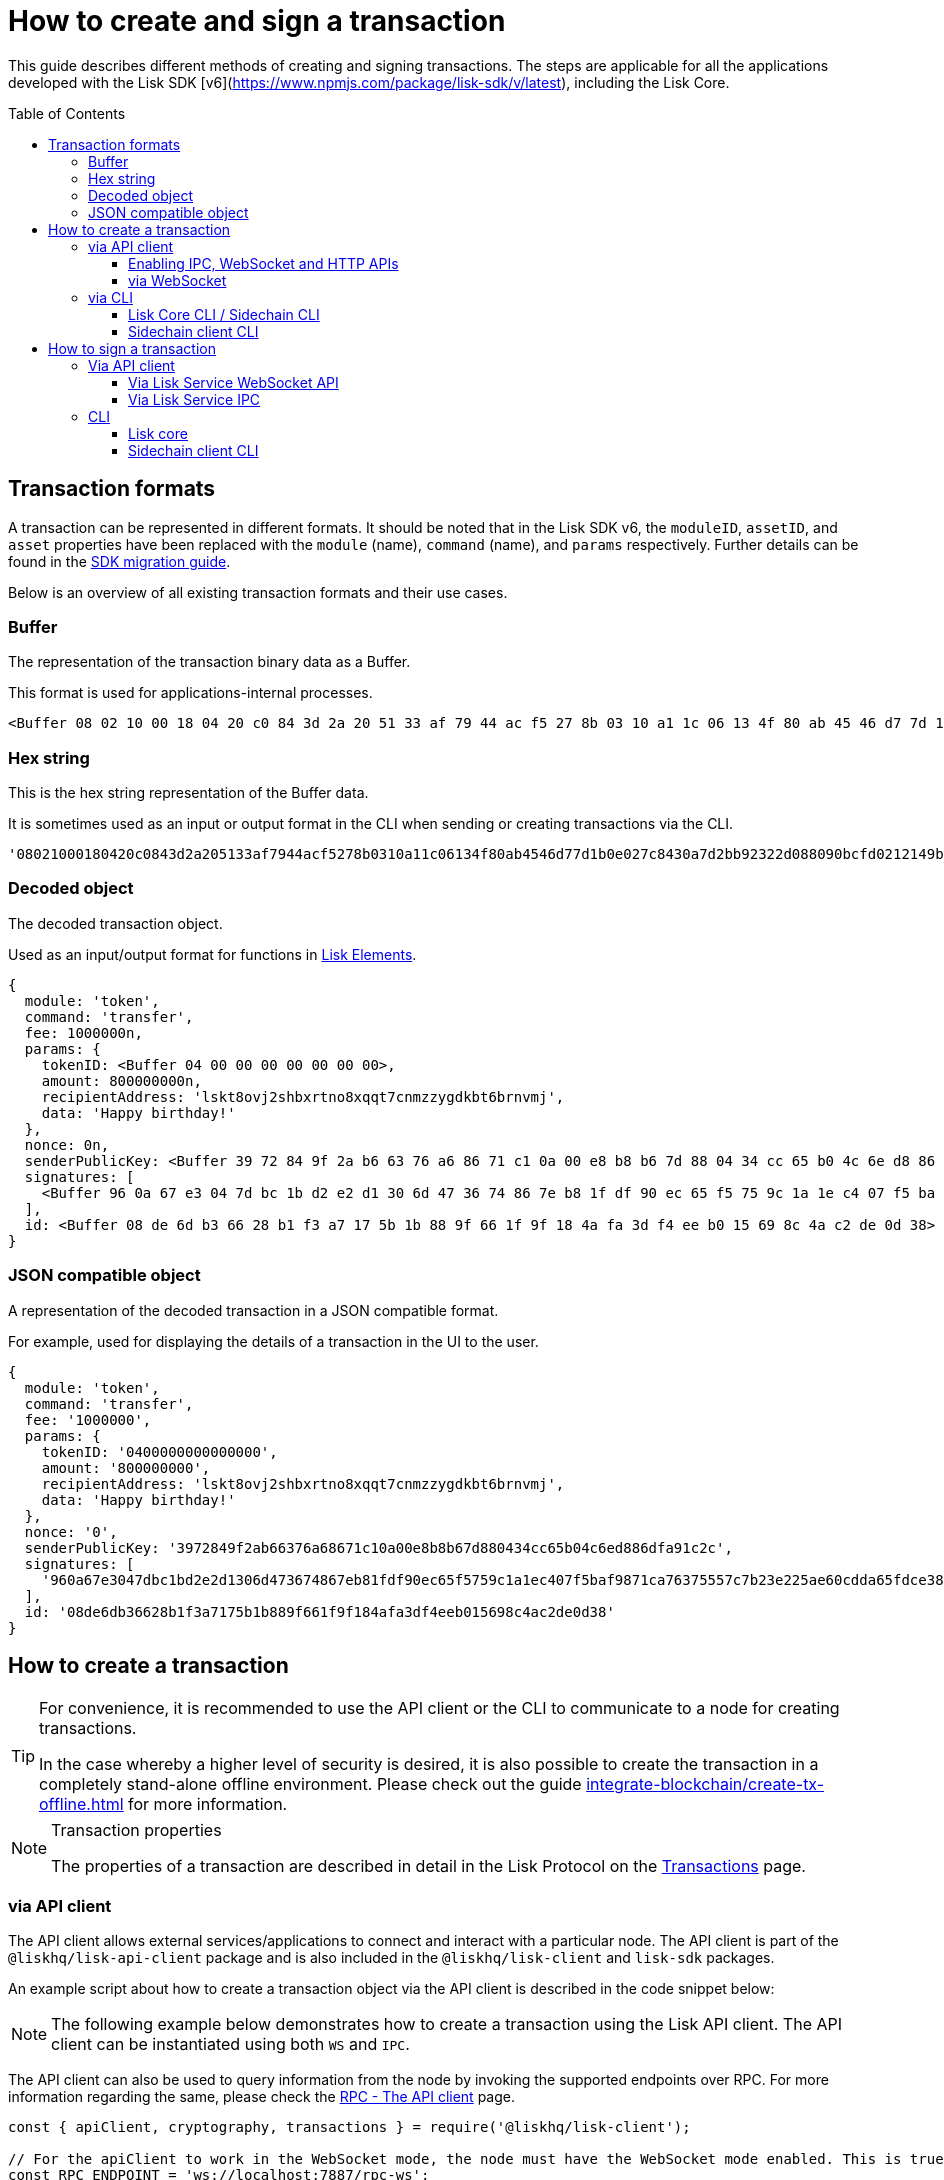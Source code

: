 = How to create and sign a transaction
:toc: preamble
:toclevels: 3
:idprefix:
:idseparator: -

:sdk_docs: v6@lisk-sdk::
:docs_core: v4@lisk-core::
// :v_sdk: v6.0.0 (beta)

:url_sdk_client: lisk-sdk::references/lisk-elements/client.adoc
:url_integrate_tx_offline: integrate-blockchain/create-tx-offline.adoc
:url_protocol_txs: understand-blockchain/lisk-protocol/transactions.adoc#transaction-properties
//:url_sdk_cli: v6@lisk-sdk::client-cli.adoc
//:url_sdk_httpapi: lisk-sdk::plugins/http-api-plugin.adoc
//:url_core_cli: lisk-core::reference/cli.adoc
//:url_transaction_send: integrate-blockchain/integrate-UI/faucet-transfer.adoc#transfer-tokens
:url_integrate_decoding: integrate-blockchain/encode-decode.adoc
:url_api_node_rpc: api/lisk-node-rpc.adoc
:url_api_service_http: api/lisk-service-http.adoc
:url_api_service_rpc: api/lisk-service-rpc.adoc
:url_migration_guide: {sdk_docs}references/migration.adoc
:url_protocol_transactions: understand-blockchain/lisk-protocol/transactions.adoc#types
:url_modules: {sdk_docs}modules/index.adoc
:url_api_client: understand-blockchain/sdk/rpc.adoc#the-api-client

This guide describes different methods of creating and signing transactions. The steps are applicable for all the applications developed with the Lisk SDK [v6](https://www.npmjs.com/package/lisk-sdk/v/latest), including the Lisk Core.

//TODO: Update the default transactions

// == Default transactions

// The default modules already come with a set of xref:{url_protocol_transactions}[default transactions] out of the box, which can be sent to the blockchain application without writing any custom code.

// Each transaction type is defined in a module.
// More information regarding the different modules listed below can be found here on the xref:{url_module}[modules overview] page.

// * The Token module
// * The PoS module
// * The Interoperability module
// * The Auth module
// * The Legacy module

//TODO: Update the modules overview page to add the other modules, and links to the respective pages when they are completed, .eg. auth, interop, legacy modules.


== Transaction formats

A transaction can be represented in different formats.
It should be noted that in the Lisk SDK v6, the `moduleID`, `assetID`, and `asset` properties have been replaced with the `module` (name), `command` (name), and `params` respectively.
Further details can be found in the xref:{url_migration_guide}[SDK migration guide].

Below is an overview of all existing transaction formats and their use cases.

=== Buffer

The representation of the transaction binary data as a Buffer.

This format is used for applications-internal processes.

[source,js]
----
<Buffer 08 02 10 00 18 04 20 c0 84 3d 2a 20 51 33 af 79 44 ac f5 27 8b 03 10 a1 1c 06 13 4f 80 ab 45 46 d7 7d 1b 0e 02 7c 84 30 a7 d2 bb 92 32 2d 08 80 90 bc ... 107 more bytes>
----

=== Hex string

This is the hex string representation of the Buffer data.

It is sometimes used as an input or output format in the CLI when sending or creating transactions via the CLI.
//  (see xref:{url_sdk_cli}[Application CLI] and xref:{url_core_cli}[Lisk Core CLI]).

[source,js]
----
'08021000180420c0843d2a205133af7944acf5278b0310a11c06134f80ab4546d77d1b0e027c8430a7d2bb92322d088090bcfd0212149bd82e637d306533b1e1ad66e19ca0047faa1a6a1a0f4861707079206269727468646179213a4098a9ee2cde8354d014cfe6367d430be2713e102f37d92ab91f03db780407e5bf6d818a45c21c9f5518638dfc3c5365fc2d497b928e0b9d6337988df46a663a02'
----

=== Decoded object

The decoded transaction object.

Used as an input/output format for functions in xref:{url_references_elements}[Lisk Elements].
//for example the xref:{url_references_apiclient}[].

[source,js]
----
{
  module: 'token',
  command: 'transfer',
  fee: 1000000n,
  params: {
    tokenID: <Buffer 04 00 00 00 00 00 00 00>,
    amount: 800000000n,
    recipientAddress: 'lskt8ovj2shbxrtno8xqqt7cnmzzygdkbt6brnvmj',
    data: 'Happy birthday!'
  },
  nonce: 0n,
  senderPublicKey: <Buffer 39 72 84 9f 2a b6 63 76 a6 86 71 c1 0a 00 e8 b8 b6 7d 88 04 34 cc 65 b0 4c 6e d8 86 df a9 1c 2c>,
  signatures: [
    <Buffer 96 0a 67 e3 04 7d bc 1b d2 e2 d1 30 6d 47 36 74 86 7e b8 1f df 90 ec 65 f5 75 9c 1a 1e c4 07 f5 ba f9 87 1c a7 63 75 55 7c 7b 23 e2 25 ae 60 cd da 65 ... 14 more bytes>
  ],
  id: <Buffer 08 de 6d b3 66 28 b1 f3 a7 17 5b 1b 88 9f 66 1f 9f 18 4a fa 3d f4 ee b0 15 69 8c 4a c2 de 0d 38>
}
----

=== JSON compatible object

A representation of the decoded transaction in a JSON compatible format.

For example, used for displaying the details of a transaction in the UI to the user.

[source,js]
----
{
  module: 'token',
  command: 'transfer',
  fee: '1000000',
  params: {
    tokenID: '0400000000000000',
    amount: '800000000',
    recipientAddress: 'lskt8ovj2shbxrtno8xqqt7cnmzzygdkbt6brnvmj',
    data: 'Happy birthday!'
  },
  nonce: '0',
  senderPublicKey: '3972849f2ab66376a68671c10a00e8b8b67d880434cc65b04c6ed886dfa91c2c',
  signatures: [
    '960a67e3047dbc1bd2e2d1306d473674867eb81fdf90ec65f5759c1a1ec407f5baf9871ca76375557c7b23e225ae60cdda65fdce385bae076131ad5f7e39df0b'
  ],
  id: '08de6db36628b1f3a7175b1b889f661f9f184afa3df4eeb015698c4ac2de0d38'
}
----

== How to create a transaction

[TIP]
====
For convenience, it is recommended to use the API client or the CLI to communicate to a node for creating transactions.

In the case whereby a higher level of security is desired, it is also possible to create the transaction in a completely stand-alone offline environment.
Please check out the guide xref:{url_integrate_tx_offline}[] for more information.
====

.Transaction properties
[NOTE]
====
The properties of a transaction are described in detail in the Lisk Protocol on the xref:{url_protocol_txs}[Transactions] page.
====

=== via API client

// The API client allows connecting to a particular node API, and enables to get and post data to the node.
// It is part of the `lisk-api-client` package and is also included in the `lisk-client` and `lisk-sdk` packages.
// An example script how to create a transaction object via the API client is described in the code snippet below:

The API client allows external services/applications to connect and interact with a particular node.
The API client is part of the `@liskhq/lisk-api-client` package and is also included in the `@liskhq/lisk-client` and `lisk-sdk` packages.

An example script about how to create a transaction object via the API client is described in the code snippet below:

[NOTE]
The following example below demonstrates how to create a transaction using the Lisk API client. The API client can be instantiated using both `WS` and `IPC`.

The API client can also be used to query information from the node by invoking the supported endpoints over RPC. For more information regarding the same, please check the xref:{url_api_client}[RPC - The API client] page.

[source,js]
----
const { apiClient, cryptography, transactions } = require('@liskhq/lisk-client');

// For the apiClient to work in the WebSocket mode, the node must have the WebSocket mode enabled. This is true for IPC mode as well.
const RPC_ENDPOINT = 'ws://localhost:7887/rpc-ws';
// const IPC_ENDPOINT = '~/.lisk/lisk-core';`
let clientCache;

// Replace with the recipient address
const recipientAddress = 'lskt8ovj2shbxrtno8xqqt7cnmzzygdkbt6brnvmj';

// Replace with the sender passphrase
const passphrase = 'attract squeeze option inflict dynamic end evoke love proof among random blanket table pumpkin general impose access toast undo extend fun employ agree dash';

const getClient = async () => {
	if (!clientCache) {
		clientCache = await apiClient.createWSClient(RPC_ENDPOINT);
		// clientCache = await apiClient.createIPCClient(IPC_ENDPOINT);
	}
	return clientCache;
};

getClient().then(async (apiClient) => {
	const privateKey = await cryptography.ed.getPrivateKeyFromPhraseAndPath(passphrase, "m/44'/134'/0'");
	constTx = await apiClient.transaction.create({
		module: 'token',
		command: 'transfer',
		fee: BigInt(transactions.convertLSKToBeddows('0.01')),
		params: {
			tokenID: Buffer.from('0400000000000000', 'hex'),
			amount: BigInt(transactions.convertLSKToBeddows('8')),
			recipientAddress,
			data: 'Happy birthday!'
		}
	}, privateKey);
	console.log('Signed transaction object: ', signedTx);

	process.exit(0);
});
----

.Example output
[%collapsible]
====
.Transaction object
[source, js]
----
Signed transaction object: {
module: 'token',
command: 'transfer',
fee: '1000000',
params: {
    tokenID: '0400000000000000',
    amount: '800000000',
    recipientAddress: 'lskt8ovj2shbxrtno8xqqt7cnmzzygdkbt6brnvmj',
    data: 'Happy birthday!'
},
nonce: '0',
senderPublicKey: '3972849f2ab66376a68671c10a00e8b8b67d880434cc65b04c6ed886dfa91c2c',
signatures: [
    '960a67e3047dbc1bd2e2d1306d473674867eb81fdf90ec65f5759c1a1ec407f5baf9871ca76375557c7b23e225ae60cdda65fdce385bae076131ad5f7e39df0b'
],
id: '08de6db36628b1f3a7175b1b889f661f9f184afa3df4eeb015698c4ac2de0d38'
}
----
====

==== Enabling IPC, WebSocket and HTTP APIs

Firstly, ensure that IPC is enabled.
This can be achieved by adding the IPC configuration option to your Lisk node's configuration file as shown below:

[source,json]
----
{
  "ipc": {
    "enabled": true,
    "path": "/path/to/ipc/socket"
  }
}


----
It will be necessary to replace the `/path/to/ipc/socket` in the snippet above with the path to your IPC socket file.
It will now be necessary to connect the IPC socket using a client library.
There are several libraries available, such as `lisk-client-ipc` for Node.js and `pylisk` for Python.

// Please check below as this appears to be incorrect.
Once a connection to the IPC socket has been established, a transaction can be created, which must contain all the necessary information for the transaction, such as the recipient address, amount, and fee.
An example using the `lisk-client-ipc` library can be seen in the snippet below:

[source,js]
----
const { APIClient } = require('@liskhq/lisk-api-client');
const { Transaction } = require('@liskhq/lisk-client-ipc');

const client = new APIClient(['https://my-lisk-node.com']);

const tx = new Transaction({
  moduleID: 2,
  assetID: 0,
  fee: '10000000',
  nonce: '1',
  senderPublicKey: 'sender-public-key',
  asset: {
    recipientAddress: 'lsk3wzmwGK3qY8JtYkZdRopDnNfVyj8PbW',
    amount: '100000000',
  },
});

client.transport
  .invoke('app:createTransaction', { transaction: tx.toJSON() })
  .then(response => {
    console.log(response.result);
  });

----
// The app:createTransaction endpoint can now be used to create the transaction

==== via WebSocket

Firstly ensure that WebSocket is enabled, this can be achieved by adding the `ws` configuration option to your node's configuration file as shown below:

[source,json]
----
{
  "ws": {
    "port": 8080,
    "path": "/ws"
  }
}
----
Replace `8080` with the port number you wish to use for WebSocket, and `/ws` with the path to the WebSocket endpoint.
Then connect to the Websocket endpoint using the desired library.
A transaction can now be created, which must contain all the necessary information such as the recipient address, amount, and fee.
An example using the `socket.io-client` library can be seen in the snippet below:

[source,js]
----
const io = require('socket.io-client');
const { APIClient } = require('@liskhq/lisk-api-client');
const { Transaction } = require('@liskhq/lisk-client');

const client = new APIClient(['https://my-lisk-node.com']);

const tx = new Transaction({
  moduleID: 2,
  assetID: 0,
  fee: '10000000',
  nonce: '1',
  senderPublicKey: 'sender-public-key',
  asset: {
    recipientAddress: 'lsk3wzmwGK3qY8JtYkZdRopDnNfVyj8PbW',
    amount: '100000000',
  },
});

const socket = io('https://my-lisk-node.com/ws');

socket.on('connect', () => {
  console.log('Connected to WebSocket');

  socket.emit('subscribe', 'transactions');

  socket.emit('transaction:create', tx.toJSON(), response => {
    console.log(response);
    socket.disconnect();
  });
});

socket.on('disconnect', () => {
  console.log('Disconnected from WebSocket');
});
----

=== via CLI

Any running node can be used to create a sendable transaction object.
// see xref:{url_sdk_cli}[Application CLI] and xref:{url_core_cli}[Lisk Core CLI].
//TODO: Add in above links when SDKv6 and Core docsv4 are released
An example for creating and sending a transfer transaction with the Lisk Core CLI is displayed below:

NOTE: If you are planning to run the same transaction through a sidechain client, then you can use nearly the same CLI commands as in the general Lisk CLI.
Just replace `lisk-core` with `./bin/run` in that case.

[source,bash]
----
$ lisk-core transaction:create token transfer 100000000
? Please enter passphrase:  [hidden]
Warning: Passphrase contains 24 words instead of expected 12. Passphrase contains 23 whitespaces instead of expected 11.
? Please enter: tokenID:  0400000000000000
? Please enter: amount:  800000000
? Please enter: recipientAddress:  lskt8ovj2shbxrtno8xqqt7cnmzzygdkbt6brnvmj
? Please enter: data:  Happy birthday!
----

After all relevant information for the transaction is input, the encoded transaction is returned:

.Example output
[%collapsible]
====
----
{"transaction":"0a05746f6b656e12087472616e7366657218012080c2d72f2a203972849f2ab66376a68671c10a00e8b8b67d880434cc65b04c6ed886dfa91c2c32370a080400000000000000108090bcfd021a149bd82e637d306533b1e1ad66e19ca0047faa1a6a220f4861707079206269727468646179213a40ab69eabe03d73a69a867104a6e5eb820563921cf61ef6b7c036098ae46ac5a1c6311bae6006b55618f1c2b8288454a7d51eb2f10e1d4282a452ea35125bfd109"}
----
====

[TIP]
====
To also see the decoded transaction object on creation, add the `--json` parameter:

.Example
[%collapsible]
=====
[source,bash]
----
$ lisk-core transaction:create token transfer 100000000 --json
? Please enter passphrase:  [hidden]
Warning: Passphrase contains 24 words instead of expected 12. Passphrase contains 23 whitespaces instead of expected 11.
? Please enter: tokenID:  0400000000000000
? Please enter: amount:  800000000
? Please enter: recipientAddress:  lskt8ovj2shbxrtno8xqqt7cnmzzygdkbt6brnvmj
? Please enter: data:  Happy birthday!
{"transaction":"0a05746f6b656e12087472616e7366657218042080c2d72f2a203972849f2ab66376a68671c10a00e8b8b67d880434cc65b04c6ed886dfa91c2c32370a080400000000000000108090bcfd021a149bd82e637d306533b1e1ad66e19ca0047faa1a6a220f4861707079206269727468646179213a40c06cd0ef375911528d491971296532dbd58725f0fccc0f23e6c0656c43e75ecd12635616117e64d005f1c9f2a55de7cf2d8f5cb961927d839d141a18faa80e08"}
{"transaction":{"module":"token","command":"transfer","fee":"100000000","nonce":"4","senderPublicKey":"3972849f2ab66376a68671c10a00e8b8b67d880434cc65b04c6ed886dfa91c2c","signatures":["c06cd0ef375911528d491971296532dbd58725f0fccc0f23e6c0656c43e75ecd12635616117e64d005f1c9f2a55de7cf2d8f5cb961927d839d141a18faa80e08"],"params":{"tokenID":"0400000000000000","amount":"800000000","recipientAddress":"lskt8ovj2shbxrtno8xqqt7cnmzzygdkbt6brnvmj","data":"Happy birthday!"},"id":"f3f537bbd52464d2f97c02f5ef0f9a805d19ad4f8ef1c7efa1da17cef0e5036a"}}
----
=====
====

==== Lisk Core CLI / Sidechain CLI

Once connected to the Lisk Core CLI, ensure the network required (either mainnet or testnet) is replaced with the url of the node you wish to establish the connection.
An example of a  how to create a transfer transaction using the `lisk-core transaction:create` command is shown in the snippet below:

[source,js]
----
const { createTransferTransaction } = require('@liskhq/lisk-transactions');
const { getNetworkIdentifier } = require('@liskhq/lisk-utils');
const { FeeEstimator } = require('@liskhq/lisk-client');

const feeEstimator = new FeeEstimator();

const passphrase = 'this is my secret passphrase';
const recipientAddress = 'lsk3wzmwGK3qY8JtYkZdRopDnNfVyj8PbW';
const amount = '100000000';

const networkIdentifier = getNetworkIdentifier('my_network_identifier');
const tx = createTransferTransaction({
    recipientAddress,
    amount,
    passphrase,
    networkIdentifier,
    fee: feeEstimator.calculateFee('transfer'),
});

console.log(JSON.stringify(tx, null, 2));
----

==== Sidechain client CLI

Once you are connected to a Lisk node, you can use the sidechain-client `transaction:create command` to create a new transaction.
// Need code snippet, etc..



== How to sign a transaction

The transaction object contains all the necessary information, such as the recipient address, amount, and fee.
It will then need to be signed with the users private key.
Once the transaction has been signed, it can then be broadcast to the network using the "broadcast" API endpoint of the Lisk node.
//TODO: Add in a link to the new Broadcast the transaction page when it is completed.

[source,js]
----
const { APIClient } = require('@liskhq/lisk-api-client');
const { TransactionBuilderFactory } = require('@liskhq/lisk-sdk');

const client = new APIClient(['https://my-lisk-node.com']);

const builder = new TransactionBuilderFactory(client);

const tx = builder
  .transfer()
  .amount('100000000')
  .recipientId('lsk3wzmwGK3qY8JtYkZdRopDnNfVyj8PbW')
  .nonce('1')
  .fee('10000000')
  .sign('my-secret-key')
  .build();

client.transactions.broadcast(tx.toString('hex')).then(response => {
  console.log(response.data);
});
----


// // == How to send the transaction
//
// [TIP]
// ====
// In case it is desired to have the transaction in a different format before sending, there are functions available to conveniently convert the transaction between the different formats, see xref:{url_integrate_decoding}[] for more information.
// ====
//
// === With Lisk Service
//
// How to send transactions to a Lisk node via Lisk Service.
//
// An existing transaction as hex string can be posted to a Lisk node via the Lisk Service either by using its HTTP or WebSocket APIs.
//
// ==== Via Lisk Service HTTP API
//
// cURL is one of the tools that can be used to send HTTP API requests to Lisk Service:
//
// [source,bash]
// ----
// curl -X POST -H "Content-Type: application/json" \
// -d '{"transaction": "0a05746f6b656e12087472616e7366657218042080c2d72f2a203972849f2ab66376a68671c10a00e8b8b67d880434cc65b04c6ed886dfa91c2c32370a080400000000000000108090bcfd021a149bd82e637d306533b1e1ad66e19ca0047faa1a6a220f4861707079206269727468646179213a40c06cd0ef375911528d491971296532dbd58725f0fccc0f23e6c0656c43e75ecd12635616117e64d005f1c9f2a55de7cf2d8f5cb961927d839d141a18faa80e08"}' \
// "http://localhost:9901/api/v3/transactions"
// ----

// [TIP]
// ====
// For more information, check out the xref:{url_api_service_http}[Mainnet HTTP API (Lisk Service)] reference.
// ====
// TODO: Update above link when Lisk Service 0.7 is released.

The following response will be displayed, if the transaction was posted successfully.

[source,json]
----
{
  "message":"Transaction payload was successfully passed to the network node",
  "transactionID":"f3f537bbd52464d2f97c02f5ef0f9a805d19ad4f8ef1c7efa1da17cef0e5036a"
}
----

=== Via API client

An example of how to sign a transaction using the API client can be seen in the snippet below:

[source,js]
----
const { APIClient, cryptography } = require('@liskhq/lisk-client');

const client = new APIClient(['http://localhost:4000']);

const privateKey = 'f1d74c7ecfba5420d0e778e42fb748c25d2a0a19ce97448c5d5e42f22b670cb1';
const recipientAddress = 'lsk9j5fudguxsz5yh5sg5d5ax5r37t8rj69rmpcw2';
const amount = '100000000';
const fee = '10000000';

const transferTransaction = {
  moduleID: 2,
  assetID: 0,
  fee: fee,
  asset: {
    amount: amount,
    recipientAddress: recipientAddress
  },
  networkIdentifier: '1'
};

client.node.getNodeInfo().then(response => {
  transferTransaction.networkIdentifier = response.networkIdentifier;

  const transaction
----

==== Via Lisk Service WebSocket API

If you prefer to use the RPC WebSocket API of Lisk Service to post transactions, this can be achieved for example by writing a small JS script, and using the API client of the `socket.io-client` package:

[source,js]
----
// 1. Require the dependencies
const io = require('socket.io-client'); // The socket.io client
const jsome = require('jsome'); // Prettifies the JSON output

jsome.params.colored = true;

// Use local Service node
const WS_RPC_ENDPOINT = 'ws://localhost:9901/rpc-v3';
//Use public Service node
//const WS_RPC_ENDPOINT = "wss://service.lisk.com/rpc-v3";

// 2. Connect to Lisk Service via WebSockets
const socket = io(WS_RPC_ENDPOINT, {
  forceNew: true,
  transports: ['websocket']
});

// 3. Emit the remote procedure call
socket.emit('request', {
  jsonrpc: '2.0',
  method: 'post.transactions',
  payload: {"transaction":"0a05746f6b656e12087472616e7366657218042080c2d72f2a203972849f2ab66376a68671c10a00e8b8b67d880434cc65b04c6ed886dfa91c2c32370a080400000000000000108090bcfd021a149bd82e637d306533b1e1ad66e19ca0047faa1a6a220f4861707079206269727468646179213a40c06cd0ef375911528d491971296532dbd58725f0fccc0f23e6c0656c43e75ecd12635616117e64d005f1c9f2a55de7cf2d8f5cb961927d839d141a18faa80e08

"}
},
  answer => {
    jsome(answer);
    process.exit(0);
});
----

==== Via Lisk Service IPC

Firstly ensure that Lisk Core is running with IPC enabled, you can use a WebSocket client or a CLI tool such as `curl` to send commands to the IPC endpoint.
An example of how to sign a transaction using `curl` and the IPC endpoint can be seen in the snippet below:

[source,js]
----
const ipcPath = '/path/to/my/ipc/socket';
const data = {
    module: 'transaction',
    action: 'sign',
    data: {
        passphrase: 'this is my secret passphrase',
        transaction: {
            id: 'my_transaction_id',
            type: 0,
            fee: '10000000',
            senderPublicKey: 'my_sender_public_key',
            timestamp: 1530117600,
            asset: {
                amount: '100000000',
                recipientId: 'lsk3wzmwGK3qY8JtYkZdRopDnNfVyj8PbW'
            }
        }
    }
};

const command = `curl --unix-socket ${ipcPath} -X POST -H "Content-Type: application/json" -d '${JSON.stringify(data)}'`;

console.log(command);
----
After executing the above code, a `curl` command will be visible that can be used to sign the transaction via IPC.
Now copy and paste this command into your terminal to sign the transaction.



// === Via Lisk Service HTTP..? (This may not be required)

// [TIP]
// ====
// For more information, check out the xref:{url_api_service_rpc}[RPC endpoints (Lisk Service)] reference.
// ====
//TODO: Add in Tip and link above after v6 update.

// === With the application / node
=== CLI

Any running node can be used to sign a transaction object.
An example for signing a transfer transaction with the Lisk Core CLI is displayed below:

==== Lisk core

Firstly, enter the data of the transaction that you wish to sign, and the passphrase in the example below:

[source,bash]
----
./bin/run lisk transaction:sign [data] --passphrase [passphrase]
----
Now the following command below can be used to sign a transaction:

[source,js]
----
./bin/run lisk transaction:sign '{"amount":"100000000","recipientId":"lsk3wzmwGK3qY8JtYkZdRopDnNfVyj8PbW"}' --passphrase "this is my secret passphrase"
----

==== Sidechain client CLI

NOTE: If you are planning to run the same transaction through a sidechain client, then you can use nearly the same CLI commands as in the general Lisk CLI.
Just replace `lisk-core` with `./bin/run` in that case.
//check if the above is still valid?




// ==== Via the application CLI

// Any running node with an enabled API can be used to send a transaction object.
// see xref:{url_sdk_cli}[Application CLI] and xref:{url_core_cli}[Lisk Core CLI].
//TODO: Add in above links when SDKv6 and Core docs v4 are released
//An example for sending a transfer transaction, including an example for a sidechain client with the Lisk Core CLI is displayed below:

// [tabs]
// ====
// Lisk core::
// +
// --
// [source,bash]
// ----
// $ lisk-core transaction:send 0a05746f6b656e12087472616e7366657218042080c2d72f2a203972849f2ab66376a68671c10a00e8b8b67d880434cc65b04c6ed886dfa91c2c32370a080400000000000000108090bcfd021a149bd82e637d306533b1e1ad66e19ca0047faa1a6a220f4861707079206269727468646179213a40c06cd0ef375911528d491971296532dbd58725f0fccc0f23e6c0656c43e75ecd12635616117e64d005f1c9f2a55de7cf2d8f5cb961927d839d141a18faa80e08
//
//
// ----
// --
// ====
//
// [tabs]
// ====
// Sidechain client::
// +
// --
// [source,bash]
// ----
// $ bin/run transaction:send 0a05746f6b656e12087472616e7366657218042080c2d72f2a203972849f2ab66376a68671c10a00e8b8b67d880434cc65b04c6ed886dfa91c2c32370a080400000000000000108090bcfd021a149bd82e637d306533b1e1ad66e19ca0047faa1a6a220f4861707079206269727468646179213a40c06cd0ef375911528d491971296532dbd58725f0fccc0f23e6c0656c43e75ecd12635616117e64d005f1c9f2a55de7cf2d8f5cb961927d839d141a18faa80e08
//
//
// ----
// --
// ====


// ==== Via Lisk API client

// An example how to send a transaction via the API client is described in the code snippet below:


// Sending a transaction
// ==== Sending via an API client

// [source, js]
// ----
// const signedTxSentRes = await apiClient.transaction.send(signedTx);
// console.log('Transaction sent response: ', signedTxSentRes);
//
// ----

// [NOTE]
// It is also possible to send a transaction using the `transaction.send` method.
// For further information please see the example given regarding token transactions in the xref:{url_transaction_send}[Faucet and transferring tokens] page.
//TODO: uncomment the above note when Lisk docs beta is completed.

// .Example Response
// [%collapsible]
// ====
// [source, js]
// ----
// Transaction sent response:  {
// 	transactionId: '08de6db36628b1f3a7175b1b889f661f9f184afa3df4eeb015698c4ac2de0d38'
// }
// ----
// ====
//
// ==== Invoking the action `txpool_postTransaction`
//
// If the xref:{url_api_node_rpc}[RPC API for Lisk nodes] is enabled on a node, it is possible to send a transaction via WebSockets or IPC, depending on which protocol is enabled in the config.
//
// [source,js]
// ----
// const { apiClient, cryptography, transactions } = require('@liskhq/lisk-client');
//
// const RPC_ENDPOINT = 'ws://localhost:7887/rpc-ws';
//
// let clientCache;
//
// // Replace with the recipient address
// const recipientAddress = 'lskt8ovj2shbxrtno8xqqt7cnmzzygdkbt6brnvmj';
//
// // Replace with the sender passphrase
// const passphrase = 'attract squeeze option inflict dynamic end evoke love proof among random blanket table pumpkin general impose access toast undo extend fun employ agree dash';
//
// const getClient = async () => {
// 	if (!clientCache) {
// 		clientCache = await apiClient.createWSClient(RPC_ENDPOINT);
// 	}
// 	return clientCache;
// };
//
// getClient().then(async (apiClient) => {
// 	const privateKey = await cryptography.ed.getPrivateKeyFromPhraseAndPath(passphrase, "m/44'/134'/0'");
// 	const signedTx = await apiClient.transaction.create({
// 		module: 'token',
// 		command: 'transfer',
// 		fee: BigInt(transactions.convertLSKToBeddows('0.01')),
// 		params: {
// 			tokenID: Buffer.from('0400000000000000', 'hex'),
// 			amount: BigInt(transactions.convertLSKToBeddows('8')),
// 			recipientAddress,
// 			data: 'Happy birthday!'
// 		}
// 	}, privateKey);
//
// 	const signedTxHex = await apiClient.transaction.encode(signedTx).toString('hex');
//
// 	const signedTxSentRes = await apiClient.invoke("txpool_postTransaction", {
// 		transaction: signedTxHex,
// 	});
// 	console.log('Transaction sent response: ', signedTxSentRes);
//
// 	process.exit(0);
// });
// ----
//
// .Example output
// [%collapsible]
// ====
// ----
// Transaction sent response:  {
// 	transactionId: '08de6db36628b1f3a7175b1b889f661f9f184afa3df4eeb015698c4ac2de0d38'
// }
// ----
// ====
//
// ==== `txpool_dryRunTransaction`
//
// Finally, it is possible to 'dry run' a transaction, which returns the results of executing a transaction without actually submitting it to the chain.
// This offers the possibility of simulating an executed transaction, either via an API client or a CLI client, without actually adding it to the blockchain.
// This allows the end user to ensure they are functioning correctly before submitting them.
// In addition, this can also help to estimate the required fees for a transaction before actually submitting it.
//
// Specification::
//
// [cols="2,2,2,3",options="header",stripes="hover"]
// |===
// |Name
// |Type
// |Description
// |Sample
//
// |`transaction`
// |string
// |Hex encoded transaction data
// |0a05746f6b656e12087472616e7366657218042080c2d72f2a203972849f2ab66376a68671c1...
//
// |`skipVerify`
// |boolean
// |A boolean flag to indicate if the transaction dry run skips the verification steps
// |false
// |===
//
// --
// .Response
// [%collapsible]
// ====
// .Example output
// [source,js]
// ----
// {
//   result: 1,
//   events: [
// 	{
// 	  data: '0a14fc18da54f6ce01bf31195548460361dfdb83c20512036665651a0804000000000000002080c2d72f2800',
// 	  index: 0,
// 	  module: 'token',
// 	  name: 'lock',
// 	  topics: [
// 		'f3f537bbd52464d2f97c02f5ef0f9a805d19ad4f8ef1c7efa1da17cef0e5036a',
// 		'fc18da54f6ce01bf31195548460361dfdb83c205'
// 	  ],
// 	  height: 212
// 	},
// 	{
// 	  data: '0a149bd82e637d306533b1e1ad66e19ca0047faa1a6a1208040000000000000018c096b1022000',
// 	  index: 1,
// 	  module: 'token',
// 	  name: 'initializeUserAccount',
// 	  topics: [
// 		'f3f537bbd52464d2f97c02f5ef0f9a805d19ad4f8ef1c7efa1da17cef0e5036a',
// 		'9bd82e637d306533b1e1ad66e19ca0047faa1a6a'
// 	  ],
// 	  height: 212
// 	},
// 	{
// 	  data: '0a14fc18da54f6ce01bf31195548460361dfdb83c20512149bd82e637d306533b1e1ad66e19ca0047faa1a6a1a080400000000000000208090bcfd022800',
// 	  index: 2,
// 	  module: 'token',
// 	  name: 'transfer',
// 	  topics: [
// 		'f3f537bbd52464d2f97c02f5ef0f9a805d19ad4f8ef1c7efa1da17cef0e5036a',
// 		'fc18da54f6ce01bf31195548460361dfdb83c205',
// 		'9bd82e637d306533b1e1ad66e19ca0047faa1a6a'
// 	  ],
// 	  height: 212
// 	},
// 	{
// 	  data: '0a14fc18da54f6ce01bf31195548460361dfdb83c20512036665651a0804000000000000002080c2d72f2800',
// 	  index: 3,
// 	  module: 'token',
// 	  name: 'unlock',
// 	  topics: [
// 		'f3f537bbd52464d2f97c02f5ef0f9a805d19ad4f8ef1c7efa1da17cef0e5036a',
// 		'fc18da54f6ce01bf31195548460361dfdb83c205'
// 	  ],
// 	  height: 212
// 	},
// 	{
// 	  data: '0a14fc18da54f6ce01bf31195548460361dfdb83c2051208040000000000000018c89cbc022000',
// 	  index: 4,
// 	  module: 'token',
// 	  name: 'burn',
// 	  topics: [
// 		'f3f537bbd52464d2f97c02f5ef0f9a805d19ad4f8ef1c7efa1da17cef0e5036a',
// 		'fc18da54f6ce01bf31195548460361dfdb83c205'
// 	  ],
// 	  height: 212
// 	},
// 	{
// 	  data: '0a14fc18da54f6ce01bf31195548460361dfdb83c205121417ad887d46a197cd5c0caa5e70a746d24ef79a561a08040000000000000020b8a59b2d2800',
// 	  index: 5,
// 	  module: 'token',
// 	  name: 'transfer',
// 	  topics: [
// 		'f3f537bbd52464d2f97c02f5ef0f9a805d19ad4f8ef1c7efa1da17cef0e5036a',
// 		'fc18da54f6ce01bf31195548460361dfdb83c205',
// 		'17ad887d46a197cd5c0caa5e70a746d24ef79a56'
// 	  ],
// 	  height: 212
// 	},
// 	{
// 	  data: '0a14fc18da54f6ce01bf31195548460361dfdb83c205121417ad887d46a197cd5c0caa5e70a746d24ef79a5618c89cbc0220b8a59b2d',
// 	  index: 6,
// 	  module: 'fee',
// 	  name: 'generatorFeeProcessed',
// 	  topics: [
// 		'f3f537bbd52464d2f97c02f5ef0f9a805d19ad4f8ef1c7efa1da17cef0e5036a',
// 		'fc18da54f6ce01bf31195548460361dfdb83c205',
// 		'17ad887d46a197cd5c0caa5e70a746d24ef79a56'
// 	  ],
// 	  height: 212
// 	},
// 	{
// 	  data: '0801',
// 	  index: 7,
// 	  module: 'token',
// 	  name: 'commandExecutionResult',
// 	  topics: [
// 		'f3f537bbd52464d2f97c02f5ef0f9a805d19ad4f8ef1c7efa1da17cef0e5036a'
// 	  ],
// 	  height: 212
// 	}
//   ]
// }
//
// ----
// --